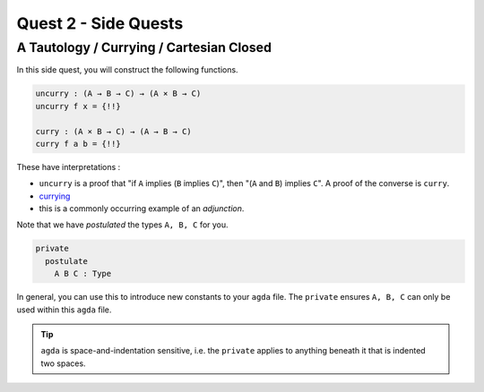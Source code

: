 Quest 2 - Side Quests
=====================

.. _aTautologyCurryingCartesianClosed:

A Tautology / Currying / Cartesian Closed
-----------------------------------------

In this side quest,
you will construct the following functions.

.. code:: agda

   uncurry : (A → B → C) → (A × B → C)
   uncurry f x = {!!}

   curry : (A × B → C) → (A → B → C)
   curry f a b = {!!}

These have interpretations :

- ``uncurry`` is a proof that
  "if ``A`` implies (``B`` implies ``C``)",
  then "(``A`` and ``B``) implies ``C``".
  A proof of the converse is ``curry``.
- `currying <https://en.wikipedia.org/wiki/Currying#:~:text=In%20mathematics%20and%20computer%20science,each%20takes%20a%20single%20argument>`_
- this is a commonly occurring example of an *adjunction*.

Note that we have *postulated* the types ``A, B, C`` for you.

.. code:: agda

   private
     postulate
       A B C : Type

In general, you can use this to
introduce new constants to your ``agda`` file.
The ``private`` ensures ``A, B, C`` can only be used
within this ``agda`` file.

.. tip::

   ``agda`` is space-and-indentation sensitive,
   i.e. the ``private`` applies to anything beneath it
   that is indented two spaces.
